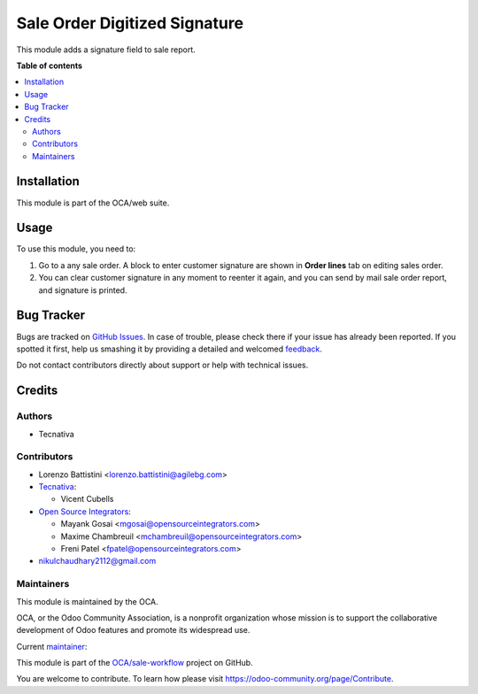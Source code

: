 ==============================
Sale Order Digitized Signature
==============================

.. !!!!!!!!!!!!!!!!!!!!!!!!!!!!!!!!!!!!!!!!!!!!!!!!!!!!
   !! This file is generated by oca-gen-addon-readme !!
   !! changes will be overwritten.                   !!
   !!!!!!!!!!!!!!!!!!!!!!!!!!!!!!!!!!!!!!!!!!!!!!!!!!!!

.. |badge1| image:: https://img.shields.io/badge/maturity-Production%2FStable-green.png
    :target: https://odoo-community.org/page/development-status
    :alt: Production/Stable
.. |badge2| image:: https://img.shields.io/badge/licence-AGPL--3-blue.png
    :target: http://www.gnu.org/licenses/agpl-3.0-standalone.html
    :alt: License: AGPL-3
.. |badge3| image:: https://img.shields.io/badge/github-OCA%2Fsale--workflow-lightgray.png?logo=github
    :target: https://github.com/OCA/sale-workflow/tree/14.0/sale_order_digitized_signature
    :alt: OCA/sale-workflow
.. |badge4| image:: https://img.shields.io/badge/weblate-Translate%20me-F47D42.png
    :target: https://translation.odoo-community.org/projects/sale-workflow-14-0/sale-workflow-14-0-sale_order_digitized_signature
    :alt: Translate me on Weblate
.. |badge5| image:: https://img.shields.io/badge/runbot-Try%20me-875A7B.png
    :target: https://runbot.odoo-community.org/runbot/167/14.0
    :alt: Try me on Runbot

|badge1| |badge2| |badge3| |badge4| |badge5| 

This module adds a signature field to sale report.

**Table of contents**

.. contents::
   :local:

Installation
============

This module is part of the OCA/web suite.

Usage
=====

To use this module, you need to:

#. Go to a any sale order. A block to enter customer signature are shown in
   **Order lines** tab on editing sales order.
#. You can clear customer signature in any moment to reenter it again, and you
   can send by mail sale order report, and signature is printed.

Bug Tracker
===========

Bugs are tracked on `GitHub Issues <https://github.com/OCA/sale-workflow/issues>`_.
In case of trouble, please check there if your issue has already been reported.
If you spotted it first, help us smashing it by providing a detailed and welcomed
`feedback <https://github.com/OCA/sale-workflow/issues/new?body=module:%20sale_order_digitized_signature%0Aversion:%2014.0%0A%0A**Steps%20to%20reproduce**%0A-%20...%0A%0A**Current%20behavior**%0A%0A**Expected%20behavior**>`_.

Do not contact contributors directly about support or help with technical issues.

Credits
=======

Authors
~~~~~~~

* Tecnativa

Contributors
~~~~~~~~~~~~

* Lorenzo Battistini <lorenzo.battistini@agilebg.com>
* `Tecnativa <https://www.tecnativa.com>`_:

  * Vicent Cubells

* `Open Source Integrators <https://www.opensourceintegrators.com>`_:

  * Mayank Gosai <mgosai@opensourceintegrators.com>
  * Maxime Chambreuil <mchambreuil@opensourceintegrators.com>
  * Freni Patel <fpatel@opensourceintegrators.com>

* nikulchaudhary2112@gmail.com

Maintainers
~~~~~~~~~~~

This module is maintained by the OCA.

.. image:: https://odoo-community.org/logo.png
   :alt: Odoo Community Association
   :target: https://odoo-community.org

OCA, or the Odoo Community Association, is a nonprofit organization whose
mission is to support the collaborative development of Odoo features and
promote its widespread use.

.. |maintainer-mgosai| image:: https://github.com/mgosai.png?size=40px
    :target: https://github.com/mgosai
    :alt: mgosai

Current `maintainer <https://odoo-community.org/page/maintainer-role>`__:

|maintainer-mgosai| 

This module is part of the `OCA/sale-workflow <https://github.com/OCA/sale-workflow/tree/14.0/sale_order_digitized_signature>`_ project on GitHub.

You are welcome to contribute. To learn how please visit https://odoo-community.org/page/Contribute.
